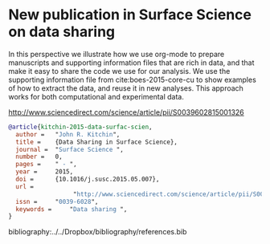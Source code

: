 * New publication in Surface Science on data sharing
  :PROPERTIES:
  :categories: publication, news
  :date:     2015/05/17 09:10:01
  :updated:  2015/05/17 09:10:01
  :END:

In this perspective we illustrate how we use org-mode to prepare manuscripts and supporting information files that are rich in data, and that make it easy to share the code we use for our analysis. We use the supporting information file from cite:boes-2015-core-cu to show examples of how to extract the data, and reuse it in new analyses. This approach works for both computational and experimental data.

http://www.sciencedirect.com/science/article/pii/S0039602815001326

#+BEGIN_SRC bibtex
@article{kitchin-2015-data-surfac-scien,
  author =	 "John R. Kitchin",
  title =	 {Data Sharing in Surface Science},
  journal =	 "Surface Science ",
  number =	 0,
  pages =	 " - ",
  year =	 2015,
  doi =		 {10.1016/j.susc.2015.05.007},
  url =
                  "http://www.sciencedirect.com/science/article/pii/S0039602815001326",
  issn =	 "0039-6028",
  keywords =	 "Data sharing ",
}
#+END_SRC

bibliography:../../Dropbox/bibliography/references.bib